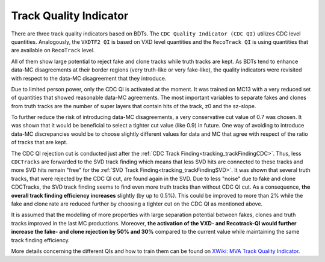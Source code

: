 .. _tracking_qualityIndicators:

Track Quality Indicator
^^^^^^^^^^^^^^^^^^^^^^^

There are three track quality indicators based on BDTs. The ``CDC Quality Indicator (CDC QI)`` utilizes CDC level quantities.
Analogously, the ``VXDTF2 QI`` is based on VXD level quantities and the ``RecoTrack QI`` is using quantities that are available on ``RecoTrack`` level.

All of them show large potential to reject fake and clone tracks while truth tracks are kept.
As BDTs tend to enhance data-MC disagreements at their border regions (very truth-like or very fake-like), the quality indicators were
revisited with respect to the data-MC disagreement that they introduce.

Due to limited person power, only the CDC QI is activated at the moment. It was trained on MC13 with a very reduced set of
quantities that showed reasonable data-MC agreements. The most important variables to separate fakes and clones from truth tracks are the
number of super layers that contain hits of the track, z0 and the sz-slope.

To further reduce the risk of introducing data-MC disagreements, a very conservative cut value of 0.7 was chosen. It was shown that it would
be beneficial to select a tighter cut value (like 0.9) in future. One way of avoiding to introduce data-MC discrepancies would be to choose
slightly different values for data and MC that agree with respect of the ratio of tracks that are kept.

The CDC QI rejection cut is conducted just after the :ref:`CDC Track Finding<tracking_trackFindingCDC>`. Thus, less ``CDCTracks`` are forwarded
to the SVD track finding which means that less SVD hits are connected to these tracks and more SVD hits remain "free" for the
:ref:`SVD Track Finding<tracking_trackFindingSVD>`. It was shown that several truth tracks, that were rejected by the CDC QI cut, are found again
in the SVD. Due to less "noise" due to fake and clone CDCTracks, the SVD track finding seems to find even more truth tracks than without CDC QI cut.
As a consequence, **the overall track finding efficiency increases** slightly (by up to 0.5%). This could be improved to more than 2% while
the fake and clone rate are reduced further by choosing a tighter cut on the CDC QI as mentioned above.


It is assumed that the modelling of more properties with large separation potential between fakes, clones and truth tracks improved in the
last MC productions. Moreover, **the activation of the VXD- and Recotrack-QI would further increase the fake- and clone rejection by 50% and 30%**
compared to the current value while maintaining the same track finding efficiency.

More details concerning the different QIs and how to train them can be found on `XWiki: MVA Track Quality Indicator <https://xwiki.desy.de/xwiki/rest/p/0d3f4>`_.